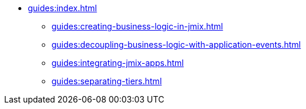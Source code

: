 * xref:guides:index.adoc[]
** xref:guides:creating-business-logic-in-jmix.adoc[]
** xref:guides:decoupling-business-logic-with-application-events.adoc[]
** xref:guides:integrating-jmix-apps.adoc[]
** xref:guides:separating-tiers.adoc[]